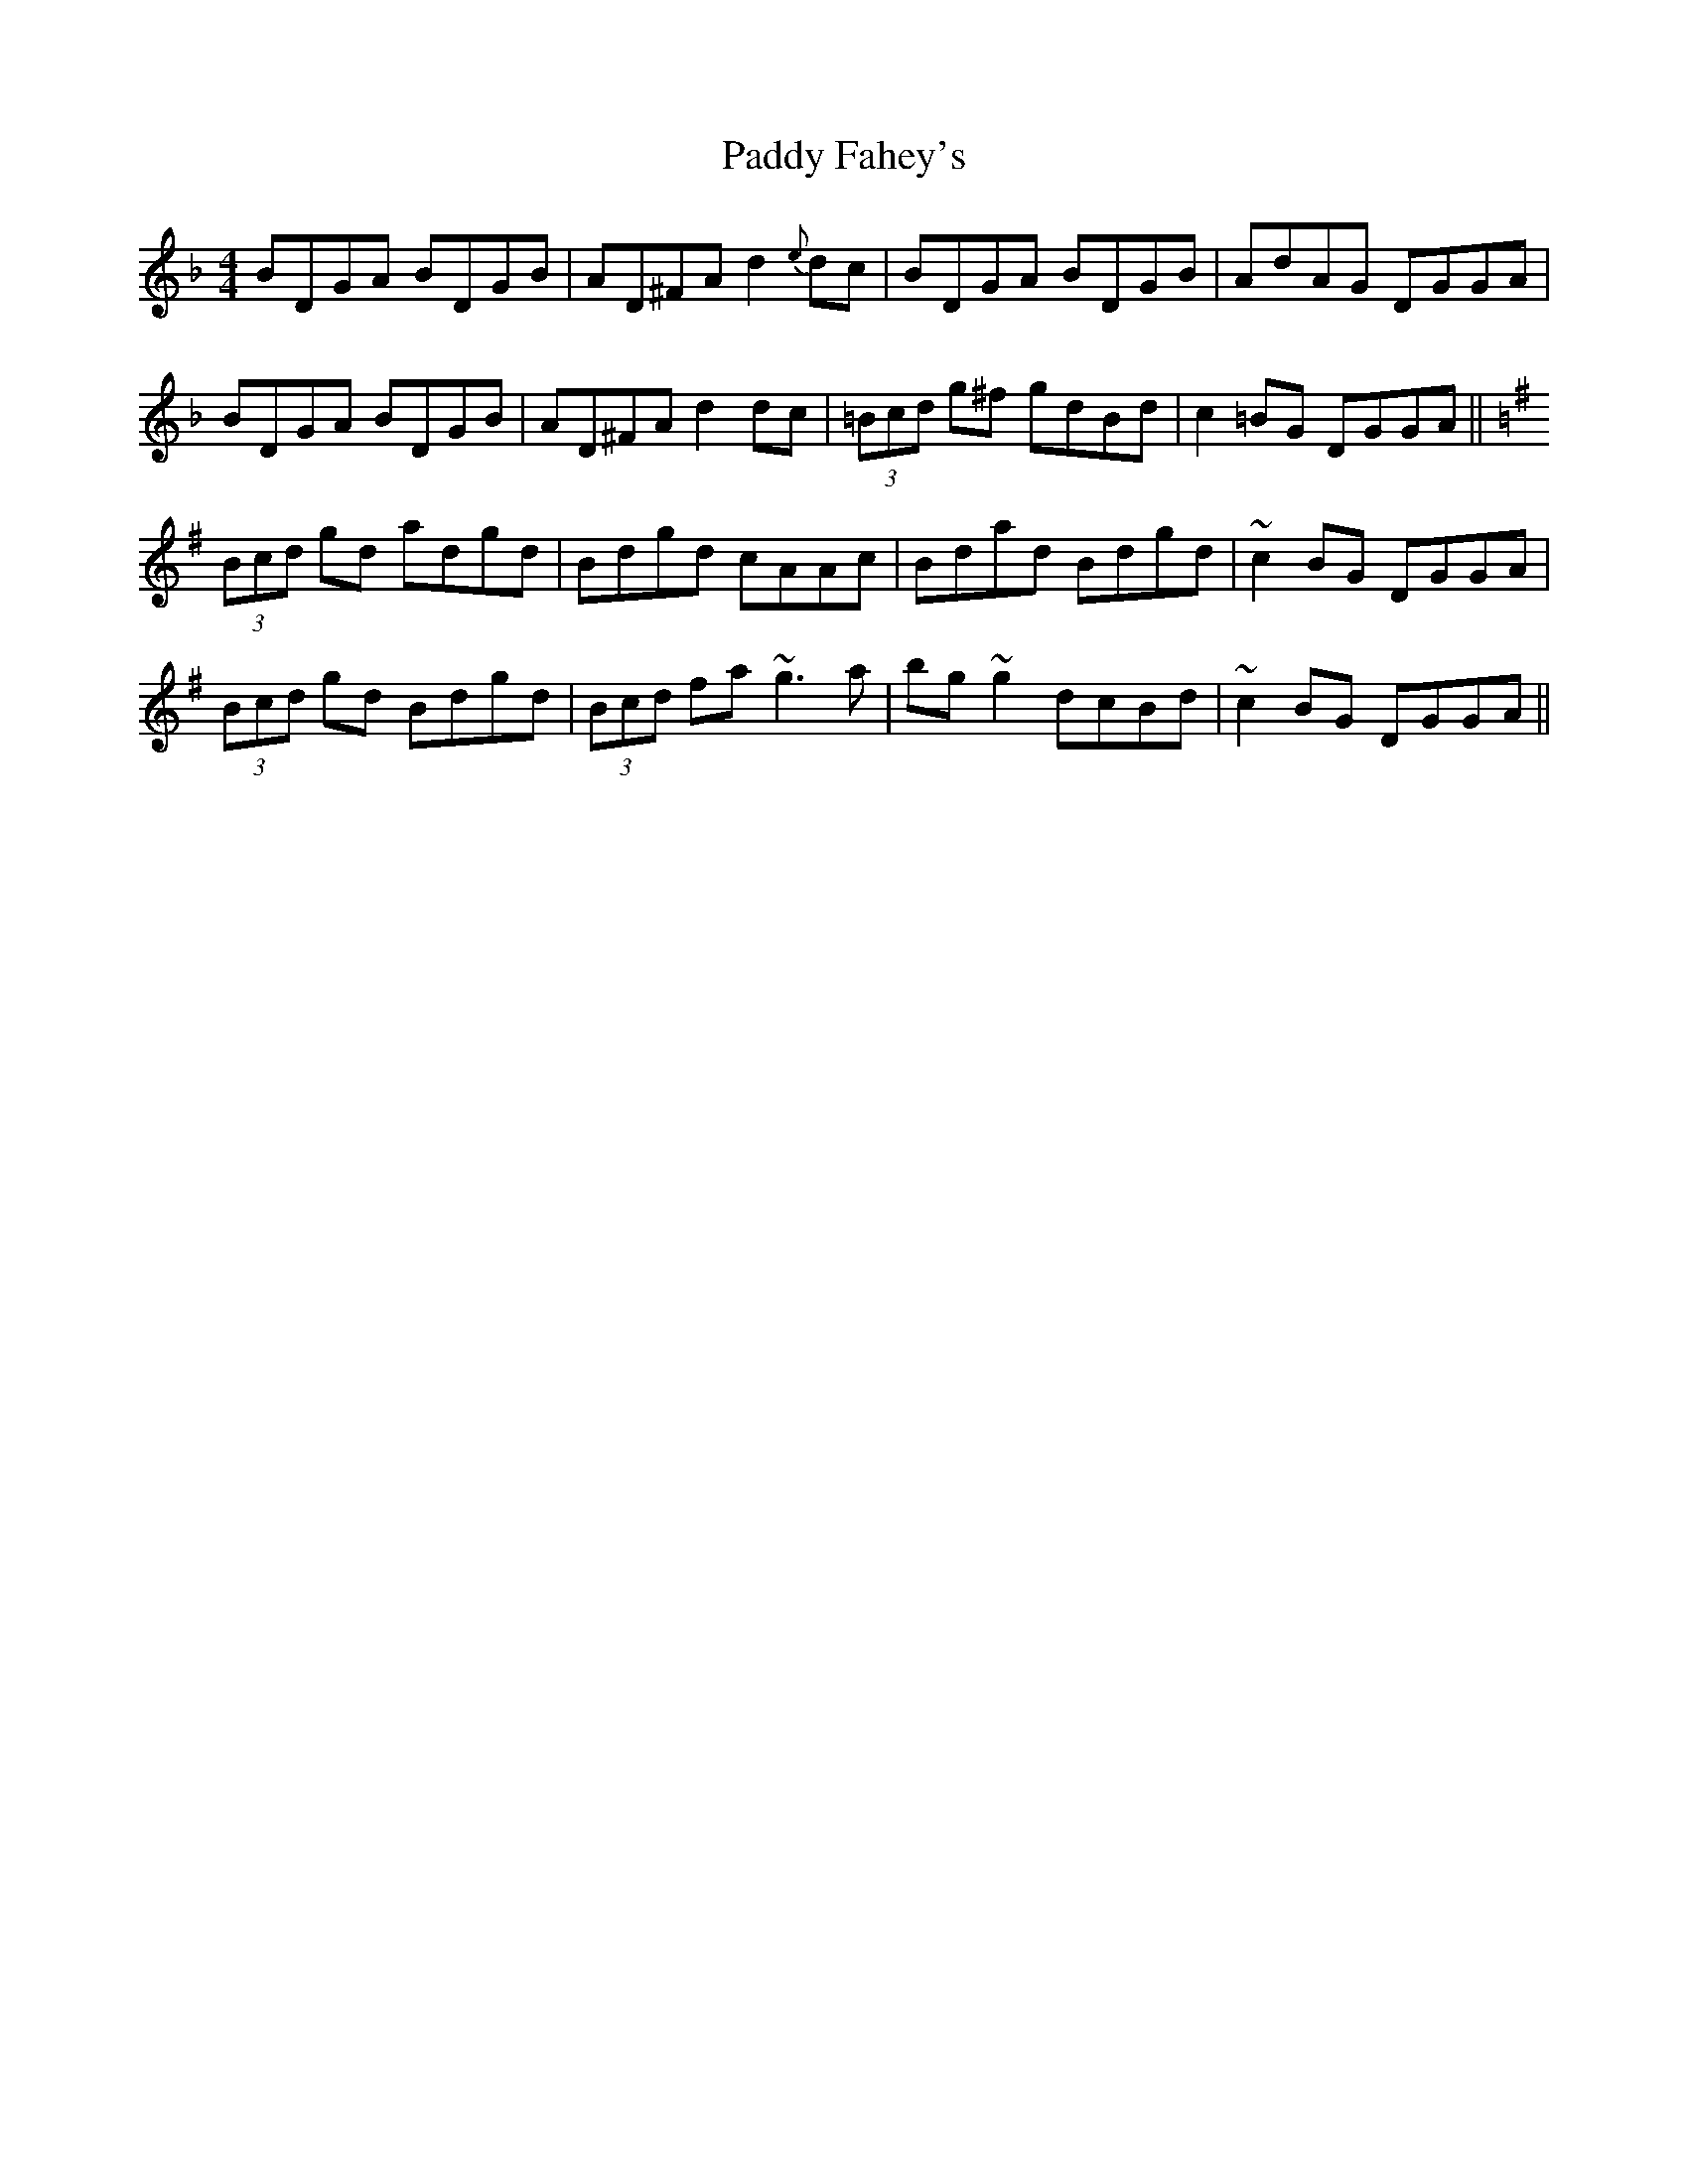 X: 31230
T: Paddy Fahey's
R: reel
M: 4/4
K: Gdorian
BDGA BDGB|AD^FA d2 {e}dc|BDGA BDGB|AdAG DGGA|
BDGA BDGB|AD^FA d2 dc|(3=Bcd g^f gdBd|c2 =BG DGGA||
[K:G] (3Bcd gd adgd|Bdgd cAAc|Bdad Bdgd|`~c2 BG DGGA|
(3Bcd gd Bdgd|(3Bcd fa ~g3 a|bg ~g2 dcBd|~c2 BG DGGA||

